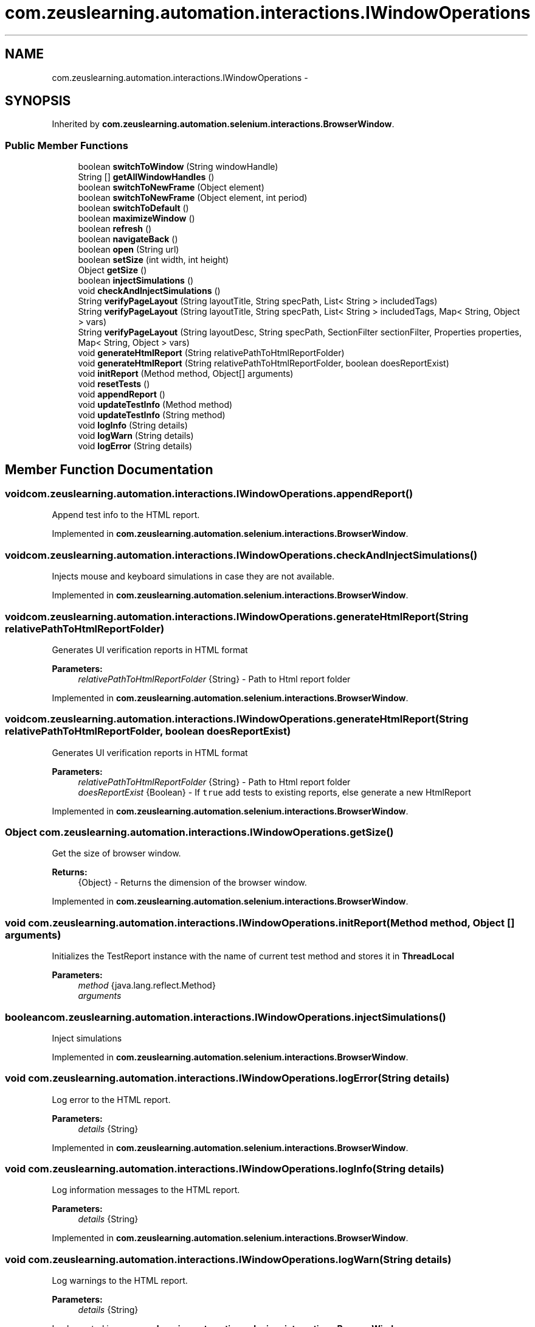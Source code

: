 .TH "com.zeuslearning.automation.interactions.IWindowOperations" 3 "Fri Mar 9 2018" "Automation Common" \" -*- nroff -*-
.ad l
.nh
.SH NAME
com.zeuslearning.automation.interactions.IWindowOperations \- 
.SH SYNOPSIS
.br
.PP
.PP
Inherited by \fBcom\&.zeuslearning\&.automation\&.selenium\&.interactions\&.BrowserWindow\fP\&.
.SS "Public Member Functions"

.in +1c
.ti -1c
.RI "boolean \fBswitchToWindow\fP (String windowHandle)"
.br
.ti -1c
.RI "String [] \fBgetAllWindowHandles\fP ()"
.br
.ti -1c
.RI "boolean \fBswitchToNewFrame\fP (Object element)"
.br
.ti -1c
.RI "boolean \fBswitchToNewFrame\fP (Object element, int period)"
.br
.ti -1c
.RI "boolean \fBswitchToDefault\fP ()"
.br
.ti -1c
.RI "boolean \fBmaximizeWindow\fP ()"
.br
.ti -1c
.RI "boolean \fBrefresh\fP ()"
.br
.ti -1c
.RI "boolean \fBnavigateBack\fP ()"
.br
.ti -1c
.RI "boolean \fBopen\fP (String url)"
.br
.ti -1c
.RI "boolean \fBsetSize\fP (int width, int height)"
.br
.ti -1c
.RI "Object \fBgetSize\fP ()"
.br
.ti -1c
.RI "boolean \fBinjectSimulations\fP ()"
.br
.ti -1c
.RI "void \fBcheckAndInjectSimulations\fP ()"
.br
.ti -1c
.RI "String \fBverifyPageLayout\fP (String layoutTitle, String specPath, List< String > includedTags)"
.br
.ti -1c
.RI "String \fBverifyPageLayout\fP (String layoutTitle, String specPath, List< String > includedTags, Map< String, Object > vars)"
.br
.ti -1c
.RI "String \fBverifyPageLayout\fP (String layoutDesc, String specPath, SectionFilter sectionFilter, Properties properties, Map< String, Object > vars)"
.br
.ti -1c
.RI "void \fBgenerateHtmlReport\fP (String relativePathToHtmlReportFolder)"
.br
.ti -1c
.RI "void \fBgenerateHtmlReport\fP (String relativePathToHtmlReportFolder, boolean doesReportExist)"
.br
.ti -1c
.RI "void \fBinitReport\fP (Method method, Object[] arguments)"
.br
.ti -1c
.RI "void \fBresetTests\fP ()"
.br
.ti -1c
.RI "void \fBappendReport\fP ()"
.br
.ti -1c
.RI "void \fBupdateTestInfo\fP (Method method)"
.br
.ti -1c
.RI "void \fBupdateTestInfo\fP (String method)"
.br
.ti -1c
.RI "void \fBlogInfo\fP (String details)"
.br
.ti -1c
.RI "void \fBlogWarn\fP (String details)"
.br
.ti -1c
.RI "void \fBlogError\fP (String details)"
.br
.in -1c
.SH "Member Function Documentation"
.PP 
.SS "void com\&.zeuslearning\&.automation\&.interactions\&.IWindowOperations\&.appendReport ()"
Append test info to the HTML report\&. 
.PP
Implemented in \fBcom\&.zeuslearning\&.automation\&.selenium\&.interactions\&.BrowserWindow\fP\&.
.SS "void com\&.zeuslearning\&.automation\&.interactions\&.IWindowOperations\&.checkAndInjectSimulations ()"
Injects mouse and keyboard simulations in case they are not available\&. 
.PP
Implemented in \fBcom\&.zeuslearning\&.automation\&.selenium\&.interactions\&.BrowserWindow\fP\&.
.SS "void com\&.zeuslearning\&.automation\&.interactions\&.IWindowOperations\&.generateHtmlReport (String relativePathToHtmlReportFolder)"
Generates UI verification reports in HTML format
.PP
\fBParameters:\fP
.RS 4
\fIrelativePathToHtmlReportFolder\fP {String} - Path to Html report folder 
.RE
.PP

.PP
Implemented in \fBcom\&.zeuslearning\&.automation\&.selenium\&.interactions\&.BrowserWindow\fP\&.
.SS "void com\&.zeuslearning\&.automation\&.interactions\&.IWindowOperations\&.generateHtmlReport (String relativePathToHtmlReportFolder, boolean doesReportExist)"
Generates UI verification reports in HTML format
.PP
\fBParameters:\fP
.RS 4
\fIrelativePathToHtmlReportFolder\fP {String} - Path to Html report folder 
.br
\fIdoesReportExist\fP {Boolean} - If \fCtrue\fP add tests to existing reports, else generate a new HtmlReport 
.RE
.PP

.PP
Implemented in \fBcom\&.zeuslearning\&.automation\&.selenium\&.interactions\&.BrowserWindow\fP\&.
.SS "Object com\&.zeuslearning\&.automation\&.interactions\&.IWindowOperations\&.getSize ()"
Get the size of browser window\&.
.PP
\fBReturns:\fP
.RS 4
{Object} - Returns the dimension of the browser window\&. 
.RE
.PP

.PP
Implemented in \fBcom\&.zeuslearning\&.automation\&.selenium\&.interactions\&.BrowserWindow\fP\&.
.SS "void com\&.zeuslearning\&.automation\&.interactions\&.IWindowOperations\&.initReport (Method method, Object [] arguments)"
Initializes the TestReport instance with the name of current test method and stores it in \fBThreadLocal\fP
.PP
\fBParameters:\fP
.RS 4
\fImethod\fP {java\&.lang\&.reflect\&.Method} 
.br
\fIarguments\fP 
.RE
.PP

.SS "boolean com\&.zeuslearning\&.automation\&.interactions\&.IWindowOperations\&.injectSimulations ()"
Inject simulations 
.PP
Implemented in \fBcom\&.zeuslearning\&.automation\&.selenium\&.interactions\&.BrowserWindow\fP\&.
.SS "void com\&.zeuslearning\&.automation\&.interactions\&.IWindowOperations\&.logError (String details)"
Log error to the HTML report\&.
.PP
\fBParameters:\fP
.RS 4
\fIdetails\fP {String} 
.RE
.PP

.PP
Implemented in \fBcom\&.zeuslearning\&.automation\&.selenium\&.interactions\&.BrowserWindow\fP\&.
.SS "void com\&.zeuslearning\&.automation\&.interactions\&.IWindowOperations\&.logInfo (String details)"
Log information messages to the HTML report\&.
.PP
\fBParameters:\fP
.RS 4
\fIdetails\fP {String} 
.RE
.PP

.PP
Implemented in \fBcom\&.zeuslearning\&.automation\&.selenium\&.interactions\&.BrowserWindow\fP\&.
.SS "void com\&.zeuslearning\&.automation\&.interactions\&.IWindowOperations\&.logWarn (String details)"
Log warnings to the HTML report\&.
.PP
\fBParameters:\fP
.RS 4
\fIdetails\fP {String} 
.RE
.PP

.PP
Implemented in \fBcom\&.zeuslearning\&.automation\&.selenium\&.interactions\&.BrowserWindow\fP\&.
.SS "boolean com\&.zeuslearning\&.automation\&.interactions\&.IWindowOperations\&.maximizeWindow ()"
Maximize the window\&.
.PP
\fBReturns:\fP
.RS 4
{boolean} - Return \fCtrue\fP is maximize operation is successful\&. 
.RE
.PP

.PP
Implemented in \fBcom\&.zeuslearning\&.automation\&.selenium\&.interactions\&.BrowserWindow\fP\&.
.SS "boolean com\&.zeuslearning\&.automation\&.interactions\&.IWindowOperations\&.navigateBack ()"
Navigate Back
.PP
\fBReturns:\fP
.RS 4
{boolean} - Return \fCtrue\fP if navigation is successful\&. 
.RE
.PP

.PP
Implemented in \fBcom\&.zeuslearning\&.automation\&.selenium\&.interactions\&.BrowserWindow\fP\&.
.SS "boolean com\&.zeuslearning\&.automation\&.interactions\&.IWindowOperations\&.open (String url)"
Open URL\&.
.PP
\fBParameters:\fP
.RS 4
\fIurl\fP {String} 
.RE
.PP
\fBReturns:\fP
.RS 4
{boolean} - Return \fCtrue\fP if URL is opened successfully\&. 
.RE
.PP

.PP
Implemented in \fBcom\&.zeuslearning\&.automation\&.selenium\&.interactions\&.BrowserWindow\fP\&.
.SS "boolean com\&.zeuslearning\&.automation\&.interactions\&.IWindowOperations\&.refresh ()"
Refresh the window\&.
.PP
\fBReturns:\fP
.RS 4
{boolean} - Return \fCtrue\fP if window refresh operation is successful\&. 
.RE
.PP

.PP
Implemented in \fBcom\&.zeuslearning\&.automation\&.selenium\&.interactions\&.BrowserWindow\fP\&.
.SS "void com\&.zeuslearning\&.automation\&.interactions\&.IWindowOperations\&.resetTests ()"
Re-initialize the list of Galen tests\&. 
.PP
Implemented in \fBcom\&.zeuslearning\&.automation\&.selenium\&.interactions\&.BrowserWindow\fP\&.
.SS "boolean com\&.zeuslearning\&.automation\&.interactions\&.IWindowOperations\&.setSize (int width, int height)"
Set the size of the browser window\&.
.PP
\fBParameters:\fP
.RS 4
\fIwidth\fP {int} - Width of the browser window\&. 
.br
\fIheight\fP {int} - Height of the browser window\&.
.RE
.PP
\fBReturns:\fP
.RS 4
{boolean} - Returns \fCtrue\fP if browser window size is set\&. 
.RE
.PP

.PP
Implemented in \fBcom\&.zeuslearning\&.automation\&.selenium\&.interactions\&.BrowserWindow\fP\&.
.SS "boolean com\&.zeuslearning\&.automation\&.interactions\&.IWindowOperations\&.switchToDefault ()"
Switch to default window\&.
.PP
\fBReturns:\fP
.RS 4
{boolean} - Return \fCtrue\fP if window switch operation is successful\&. 
.RE
.PP

.PP
Implemented in \fBcom\&.zeuslearning\&.automation\&.selenium\&.interactions\&.BrowserWindow\fP\&.
.SS "boolean com\&.zeuslearning\&.automation\&.interactions\&.IWindowOperations\&.switchToNewFrame (Object element)"
Switch to a new Frame\&.
.PP
\fBParameters:\fP
.RS 4
\fIelement\fP {String} - Path to the frame\&. 
.RE
.PP
\fBReturns:\fP
.RS 4
{boolean} - Return \fCtrue\fP if window switch operation is successful\&. 
.RE
.PP

.PP
Implemented in \fBcom\&.zeuslearning\&.automation\&.selenium\&.interactions\&.BrowserWindow\fP\&.
.SS "boolean com\&.zeuslearning\&.automation\&.interactions\&.IWindowOperations\&.switchToNewFrame (Object element, int period)"
Switch to a new Frame\&.
.PP
\fBParameters:\fP
.RS 4
\fIperiod\fP {int} - timeout for visibility of frame 
.br
\fIelement\fP {String} - Path to the frame\&. 
.RE
.PP
\fBReturns:\fP
.RS 4
{boolean} - Return \fCtrue\fP if window switch operation is successful\&. 
.RE
.PP

.PP
Implemented in \fBcom\&.zeuslearning\&.automation\&.selenium\&.interactions\&.BrowserWindow\fP\&.
.SS "boolean com\&.zeuslearning\&.automation\&.interactions\&.IWindowOperations\&.switchToWindow (String windowHandle)"
Switch to a new window\&.
.PP
\fBParameters:\fP
.RS 4
\fIwindowHandle\fP {String} 
.RE
.PP
\fBReturns:\fP
.RS 4
{boolean} - Return \fCtrue\fP if window switch operation is successful\&. 
.RE
.PP

.PP
Implemented in \fBcom\&.zeuslearning\&.automation\&.selenium\&.interactions\&.BrowserWindow\fP\&.
.SS "void com\&.zeuslearning\&.automation\&.interactions\&.IWindowOperations\&.updateTestInfo (Method method)"
Update test name that is displayed on the HTML report\&.
.PP
\fBParameters:\fP
.RS 4
\fImethod\fP {java\&.lang\&.reflect\&.Method} 
.RE
.PP

.PP
Implemented in \fBcom\&.zeuslearning\&.automation\&.selenium\&.interactions\&.BrowserWindow\fP\&.
.SS "void com\&.zeuslearning\&.automation\&.interactions\&.IWindowOperations\&.updateTestInfo (String method)"
Update test name that is displayed on the HTML report\&.
.PP
\fBParameters:\fP
.RS 4
\fImethod\fP {String} 
.RE
.PP

.PP
Implemented in \fBcom\&.zeuslearning\&.automation\&.selenium\&.interactions\&.BrowserWindow\fP\&.
.SS "String com\&.zeuslearning\&.automation\&.interactions\&.IWindowOperations\&.verifyPageLayout (String layoutTitle, String specPath, List< String > includedTags)"
Verifies the layout of the page (Uses Galen Framework)
.PP
\fBParameters:\fP
.RS 4
\fIlayoutDesc\fP {String} - Description for the layout verification\&.
.br
\fIspecPath\fP {String} - Path to UI specifications
.br
\fIincludedTags\fP {List} - A list of tags that should be included in specifications\&.
.RE
.PP
\fBReturns:\fP
.RS 4
{String} - Returns a list of UI errors in a String format\&. 
.RE
.PP

.PP
Implemented in \fBcom\&.zeuslearning\&.automation\&.selenium\&.interactions\&.BrowserWindow\fP\&.
.SS "String com\&.zeuslearning\&.automation\&.interactions\&.IWindowOperations\&.verifyPageLayout (String layoutTitle, String specPath, List< String > includedTags, Map< String, Object > vars)"
Verifies the layout of the page (Uses Galen Framework)
.PP
\fBParameters:\fP
.RS 4
\fIlayoutDesc\fP {String} - Description for the layout verification\&.
.br
\fIspecPath\fP {String} - Path to UI specifications
.br
\fIincludedTags\fP {List} - A list of tags that should be included in specifications\&.
.br
\fIvars\fP {Map<String, Object>} - JavaScript variables that will be available in special galen spec expressions
.RE
.PP
\fBReturns:\fP
.RS 4
{String} - Returns a list of UI errors in a String format\&. 
.RE
.PP

.PP
Implemented in \fBcom\&.zeuslearning\&.automation\&.selenium\&.interactions\&.BrowserWindow\fP\&.
.SS "String com\&.zeuslearning\&.automation\&.interactions\&.IWindowOperations\&.verifyPageLayout (String layoutDesc, String specPath, SectionFilter sectionFilter, Properties properties, Map< String, Object > vars)"
Verifies the layout of the page (Uses Galen Framework)
.PP
\fBParameters:\fP
.RS 4
\fIlayoutDesc\fP {String} - Description for the layout verification\&.
.br
\fIspecPath\fP {String} - Path to UI specifications
.br
\fIsectionFilter\fP {SectionFilter} - A filter that is used for '@on' filtering in specification files\&.
.br
\fIproperties\fP {Properties} - A set of properties that will be accessible in special galen spec expressions\&.
.br
\fIvars\fP {Map<String, Object>} - JavaScript variables that will be available in special galen spec expressions
.RE
.PP
\fBReturns:\fP
.RS 4
{String} - Returns a list of UI errors in a String format\&. 
.RE
.PP

.PP
Implemented in \fBcom\&.zeuslearning\&.automation\&.selenium\&.interactions\&.BrowserWindow\fP\&.

.SH "Author"
.PP 
Generated automatically by Doxygen for Automation Common from the source code\&.

